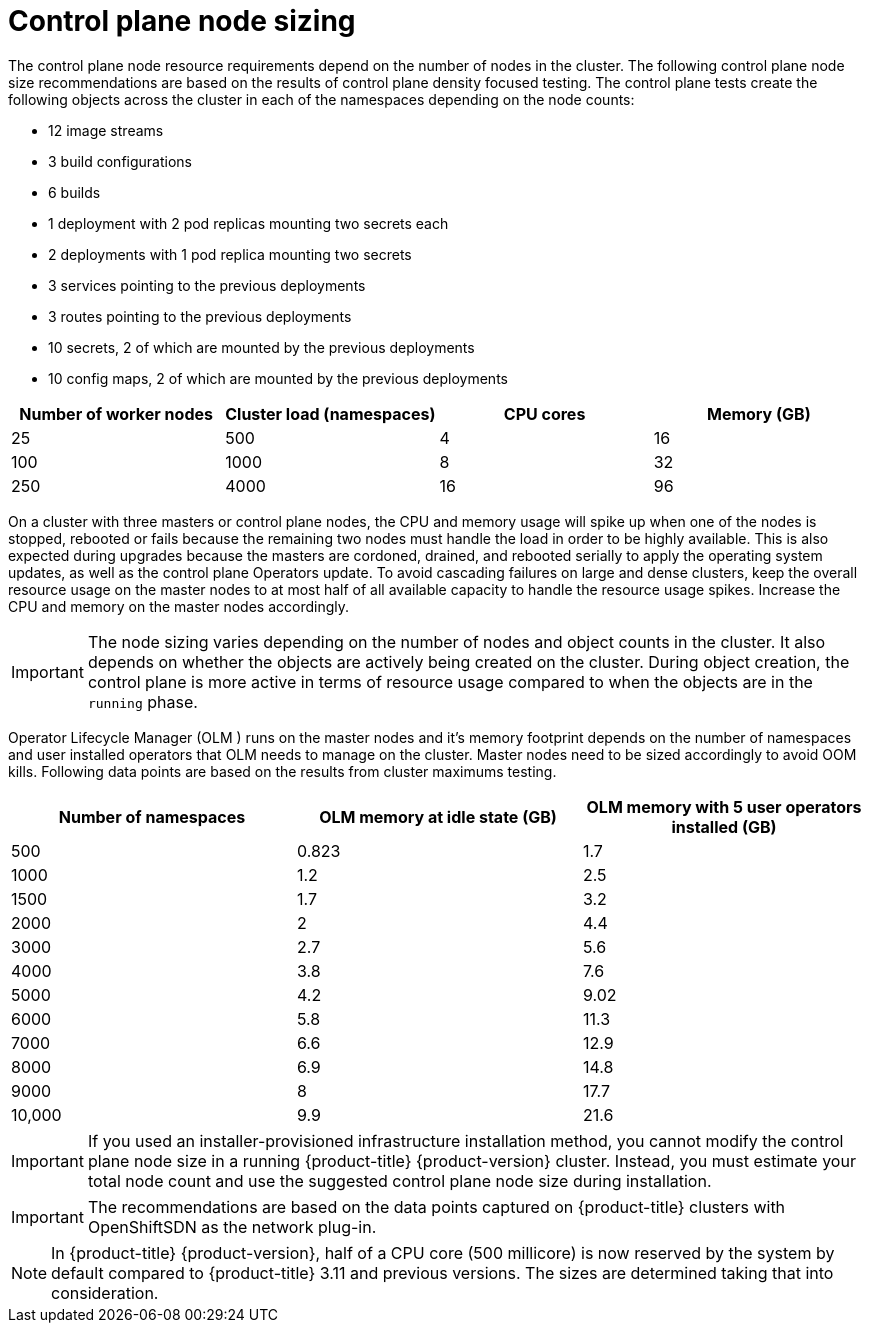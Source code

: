 // Module included in the following assemblies:
//
// * scalability_and_performance/recommended-host-practices.adoc
// * post_installation_configuration/node-tasks.adoc

[id="master-node-sizing_{context}"]
=  Control plane node sizing

The control plane node resource requirements depend on the number of nodes in the cluster. The following control plane node size recommendations are based on the results of control plane density focused testing. The control plane tests create the following objects across the cluster in each of the namespaces depending on the node counts:

- 12 image streams
- 3 build configurations
- 6 builds
- 1 deployment with 2 pod replicas mounting two secrets each
- 2 deployments with 1 pod replica mounting two secrets
- 3 services pointing to the previous deployments
- 3 routes pointing to the previous deployments
- 10 secrets, 2 of which are mounted by the previous deployments
- 10 config maps, 2 of which are mounted by the previous deployments


[options="header",cols="4*"]
|===
| Number of worker nodes |Cluster load (namespaces) | CPU cores |Memory (GB)

| 25
| 500
| 4
| 16

| 100
| 1000
| 8
| 32

| 250
| 4000
| 16
| 96

|===

On a cluster with three masters or control plane nodes, the CPU and memory usage will spike up when one of the nodes is stopped, rebooted or fails because the remaining two nodes must handle the load in order to be highly available. This is also expected during upgrades because the masters are cordoned, drained, and rebooted serially to apply the operating system updates, as well as the control plane Operators update. To avoid cascading failures on large and dense clusters, keep the overall resource usage on the master nodes to at most half of all available capacity to handle the resource usage spikes. Increase the CPU and memory on the master nodes accordingly.

[IMPORTANT]
====
The node sizing varies depending on the number of nodes and object counts in the cluster. It also depends on whether the objects are actively being created on the cluster. During object creation, the control plane is more active in terms of resource usage compared to when the objects are in the `running` phase.
====

Operator Lifecycle Manager (OLM ) runs on the master nodes and it's memory footprint depends on the number of namespaces and user installed operators that OLM needs to manage on the cluster. Master nodes need to be sized accordingly to avoid OOM kills. Following data points are based on the results from cluster maximums testing.

[options="header",cols="3*"]
|===
| Number of namespaces |OLM memory at idle state (GB) |OLM memory with 5 user operators installed (GB)

| 500
| 0.823
| 1.7

| 1000
| 1.2
| 2.5

| 1500
| 1.7
| 3.2

| 2000
| 2
| 4.4

| 3000
| 2.7
| 5.6

| 4000
| 3.8
| 7.6

| 5000
| 4.2
| 9.02

| 6000
| 5.8
| 11.3

| 7000
| 6.6
| 12.9

| 8000
| 6.9
| 14.8

| 9000
| 8
| 17.7

| 10,000
| 9.9
| 21.6

|===


[IMPORTANT]
====
If you used an installer-provisioned infrastructure installation method, you cannot modify the control plane node size in a running {product-title} {product-version} cluster. Instead, you must estimate your total node count and use the suggested control plane node size during installation.
====

[IMPORTANT]
====
The recommendations are based on the data points captured on {product-title} clusters with OpenShiftSDN as the network plug-in.
====

[NOTE]
====
In {product-title} {product-version}, half of a CPU core (500 millicore) is now reserved by the system by default compared to {product-title} 3.11 and previous versions. The sizes are determined taking that into consideration.
====
